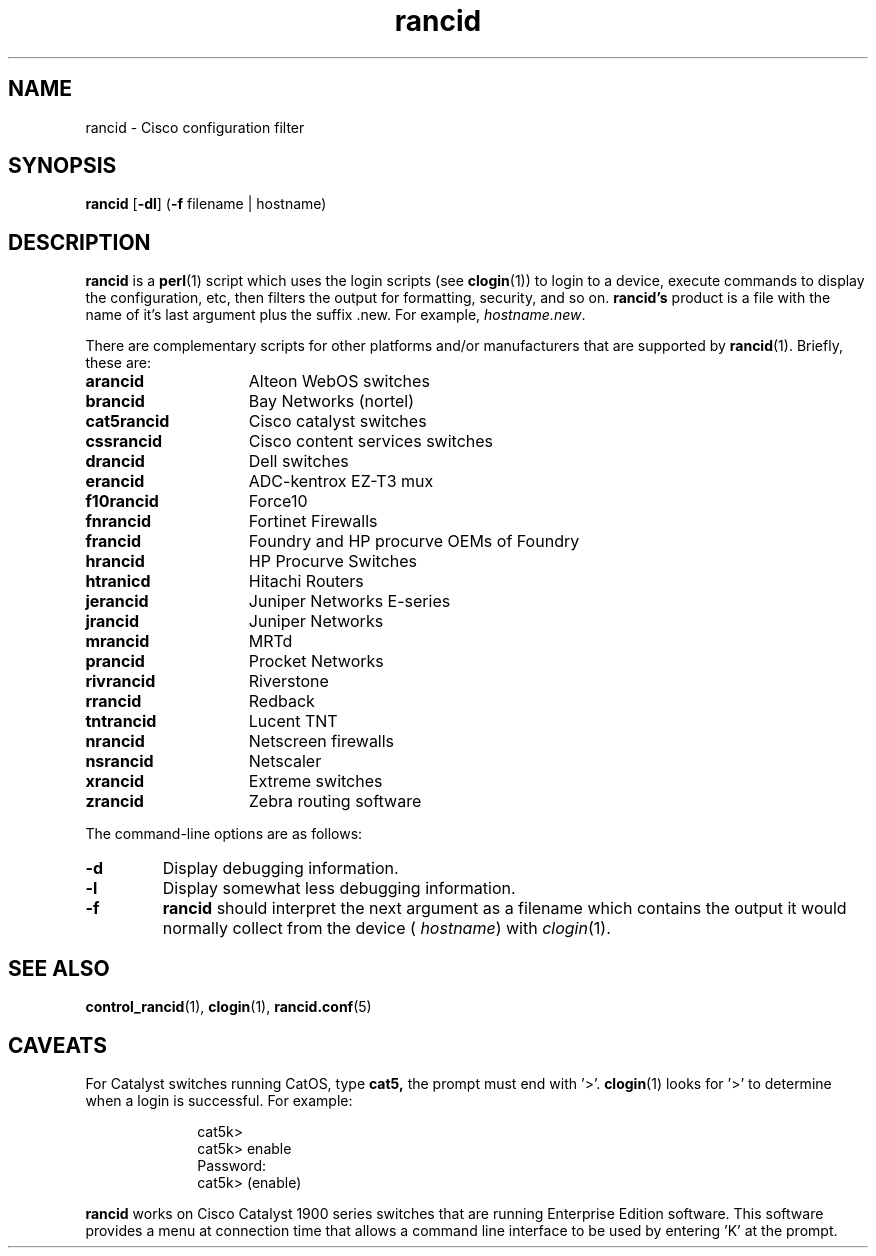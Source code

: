 .\"
.hys 50
.TH "rancid" "1" "5 October 2006"
.SH NAME
rancid \- Cisco configuration filter
.SH SYNOPSIS
.B rancid
[\fB\-dl\fP]
(\fB\-f\fP filename | hostname)
.SH DESCRIPTION
.B rancid
is a
.BR perl (1)
script which uses the login scripts (see
.BR clogin (1))
to login to a device, execute commands to display the configuration, etc,
then filters the output for formatting, security, and so on.
.B rancid's
product is a file with the name of it's last argument plus the suffix .new.
For example,
.IR hostname.new .
.PP
There are complementary scripts for other platforms and/or manufacturers
that are supported by
.BR rancid (1).
Briefly, these are:
.sp
.TP 15
.B arancid
Alteon WebOS switches
.TP
.B brancid
Bay Networks (nortel)
.TP
.B cat5rancid
Cisco catalyst switches
.TP
.B cssrancid
Cisco content services switches
.TP
.B drancid
Dell switches
.TP
.B erancid
ADC-kentrox EZ-T3 mux
.TP
.B f10rancid
Force10
.TP
.B fnrancid
Fortinet Firewalls
.TP
.B francid
Foundry and HP procurve OEMs of Foundry
.TP
.B hrancid
HP Procurve Switches
.TP
.B htranicd
Hitachi Routers
.TP
.B jerancid
Juniper Networks E-series
.TP
.B jrancid
Juniper Networks
.TP
.B mrancid
MRTd
.TP
.B prancid
Procket Networks
.TP
.B rivrancid
Riverstone
.TP
.B rrancid
Redback
.TP
.B tntrancid
Lucent TNT
.TP
.B nrancid
Netscreen firewalls
.TP
.B nsrancid
Netscaler
.TP
.B xrancid
Extreme switches
.TP
.B zrancid
Zebra routing software
.PP
The command-line options are as follows:
.TP
.B \-d
Display debugging information.
.\"
.TP
.B \-l
Display somewhat less debugging information.
.\"
.TP
.B \-f
.B rancid
should interpret the next argument as a filename which contains the
output it would normally collect from the device (
.I hostname\c
) with
.IR clogin (1).
.SH "SEE ALSO"
.BR control_rancid (1),
.BR clogin (1),
.BR rancid.conf (5)
.\"
.SH "CAVEATS"
For Catalyst switches running CatOS, type
.B cat5,
the prompt must end with '>'.
.BR clogin (1)
looks for '>' to determine when a login is successful.  For example:
.sp
.in +1i
.nf
cat5k>
cat5k> enable
Password: 
cat5k> (enable) 
.fi
.in -1i
.PP
.B rancid
works on Cisco Catalyst 1900 series switches that are running Enterprise
Edition software.  This software provides a menu at connection time that
allows a command line interface to be used by entering 'K' at the prompt.
